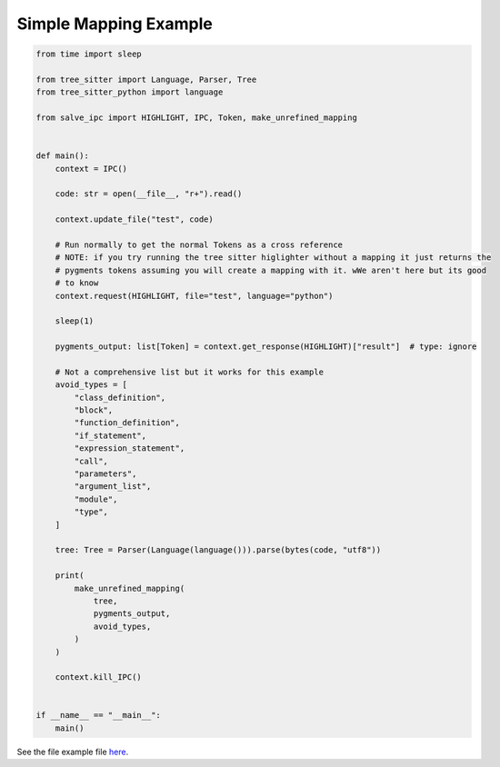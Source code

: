 ======================
Simple Mapping Example
======================

.. code-block:: python

    from time import sleep
    
    from tree_sitter import Language, Parser, Tree
    from tree_sitter_python import language
    
    from salve_ipc import HIGHLIGHT, IPC, Token, make_unrefined_mapping
    
    
    def main():
        context = IPC()
    
        code: str = open(__file__, "r+").read()
    
        context.update_file("test", code)
    
        # Run normally to get the normal Tokens as a cross reference
        # NOTE: if you try running the tree sitter higlighter without a mapping it just returns the
        # pygments tokens assuming you will create a mapping with it. wWe aren't here but its good
        # to know
        context.request(HIGHLIGHT, file="test", language="python")
    
        sleep(1)
    
        pygments_output: list[Token] = context.get_response(HIGHLIGHT)["result"]  # type: ignore
    
        # Not a comprehensive list but it works for this example
        avoid_types = [
            "class_definition",
            "block",
            "function_definition",
            "if_statement",
            "expression_statement",
            "call",
            "parameters",
            "argument_list",
            "module",
            "type",
        ]
    
        tree: Tree = Parser(Language(language())).parse(bytes(code, "utf8"))
    
        print(
            make_unrefined_mapping(
                tree,
                pygments_output,
                avoid_types,
            )
        )
    
        context.kill_IPC()
    
    
    if __name__ == "__main__":
        main()

See the file example file `here <https://github.com/Moosems/salve/blob/master/examples/simple_mapping_example.py>`_.